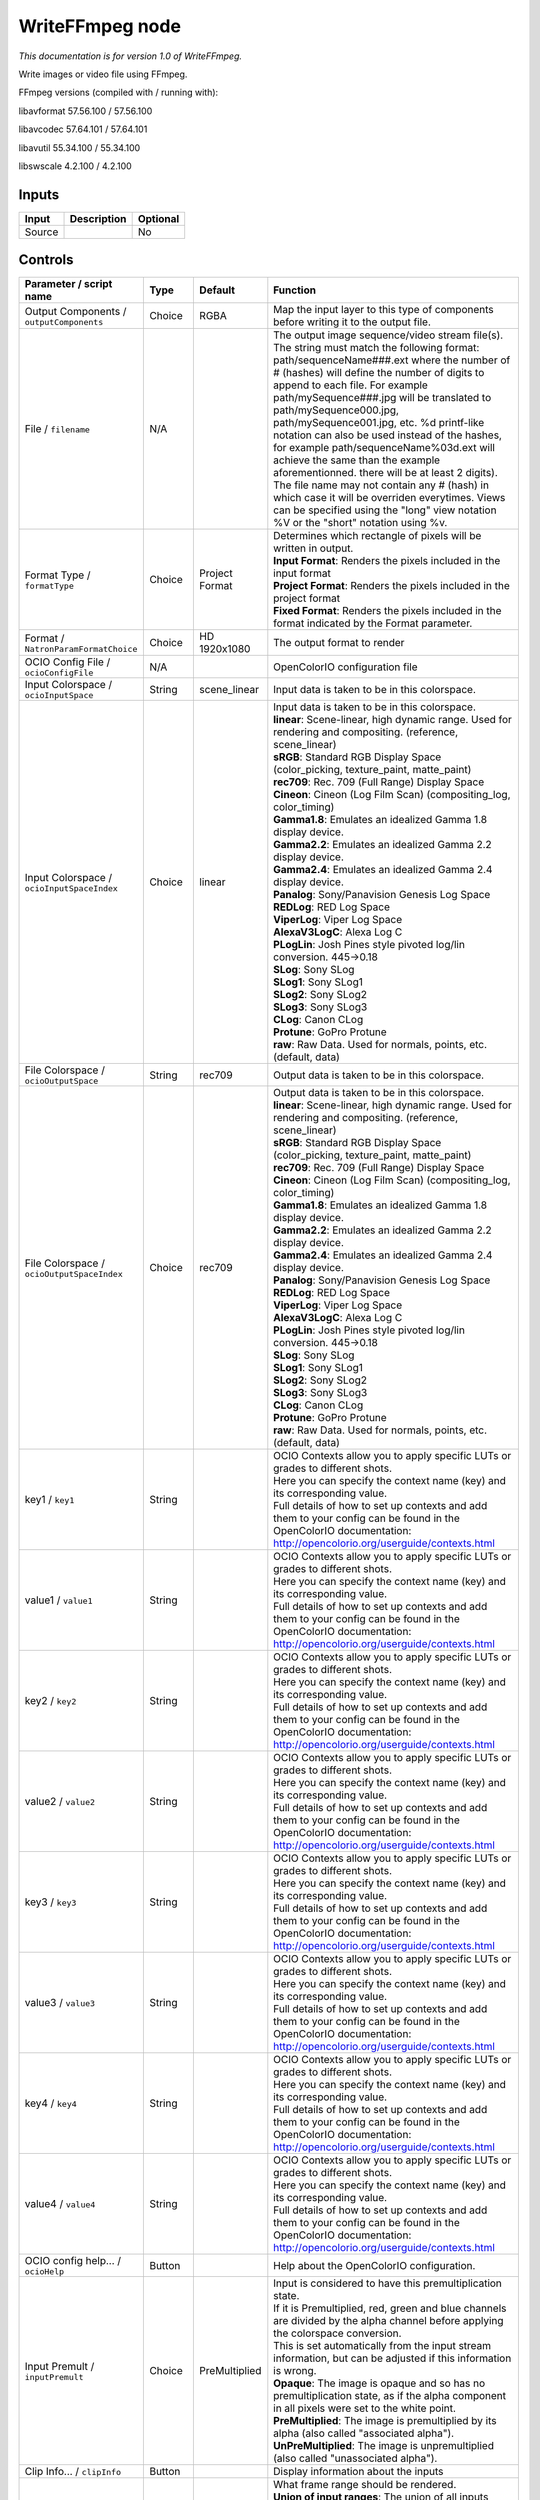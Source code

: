 .. _fr.inria.openfx.WriteFFmpeg:

WriteFFmpeg node
================

|pluginIcon| 

*This documentation is for version 1.0 of WriteFFmpeg.*

Write images or video file using FFmpeg.

FFmpeg versions (compiled with / running with):

libavformat 57.56.100 / 57.56.100

libavcodec 57.64.101 / 57.64.101

libavutil 55.34.100 / 55.34.100

libswscale 4.2.100 / 4.2.100

Inputs
------

+----------+---------------+------------+
| Input    | Description   | Optional   |
+==========+===============+============+
| Source   |               | No         |
+----------+---------------+------------+

Controls
--------

.. tabularcolumns:: |>{\raggedright}p{0.2\columnwidth}|>{\raggedright}p{0.06\columnwidth}|>{\raggedright}p{0.07\columnwidth}|p{0.63\columnwidth}|

.. cssclass:: longtable

+--------------------------------------------------+-----------+----------------------------+-------------------------------------------------------------------------------------------------------------------------------------------------------------------------------------------------------------------------------------------------------------------------------------------------------------------------------------------------------------------------------------------------------------------------------------------------------------------------------------------------------------------------------------------------------------------------------------------------------------------------------------------------------------------------------------------------------------------+
| Parameter / script name                          | Type      | Default                    | Function                                                                                                                                                                                                                                                                                                                                                                                                                                                                                                                                                                                                                                                                                                          |
+==================================================+===========+============================+===================================================================================================================================================================================================================================================================================================================================================================================================================================================================================================================================================================================================================================================================================================================+
| Output Components / ``outputComponents``         | Choice    | RGBA                       | Map the input layer to this type of components before writing it to the output file.                                                                                                                                                                                                                                                                                                                                                                                                                                                                                                                                                                                                                              |
+--------------------------------------------------+-----------+----------------------------+-------------------------------------------------------------------------------------------------------------------------------------------------------------------------------------------------------------------------------------------------------------------------------------------------------------------------------------------------------------------------------------------------------------------------------------------------------------------------------------------------------------------------------------------------------------------------------------------------------------------------------------------------------------------------------------------------------------------+
| File / ``filename``                              | N/A       |                            | The output image sequence/video stream file(s). The string must match the following format: path/sequenceName###.ext where the number of # (hashes) will define the number of digits to append to each file. For example path/mySequence###.jpg will be translated to path/mySequence000.jpg, path/mySequence001.jpg, etc. %d printf-like notation can also be used instead of the hashes, for example path/sequenceName%03d.ext will achieve the same than the example aforementionned. there will be at least 2 digits). The file name may not contain any # (hash) in which case it will be overriden everytimes. Views can be specified using the "long" view notation %V or the "short" notation using %v.   |
+--------------------------------------------------+-----------+----------------------------+-------------------------------------------------------------------------------------------------------------------------------------------------------------------------------------------------------------------------------------------------------------------------------------------------------------------------------------------------------------------------------------------------------------------------------------------------------------------------------------------------------------------------------------------------------------------------------------------------------------------------------------------------------------------------------------------------------------------+
| Format Type / ``formatType``                     | Choice    | Project Format             | | Determines which rectangle of pixels will be written in output.                                                                                                                                                                                                                                                                                                                                                                                                                                                                                                                                                                                                                                                 |
|                                                  |           |                            | | **Input Format**: Renders the pixels included in the input format                                                                                                                                                                                                                                                                                                                                                                                                                                                                                                                                                                                                                                               |
|                                                  |           |                            | | **Project Format**: Renders the pixels included in the project format                                                                                                                                                                                                                                                                                                                                                                                                                                                                                                                                                                                                                                           |
|                                                  |           |                            | | **Fixed Format**: Renders the pixels included in the format indicated by the Format parameter.                                                                                                                                                                                                                                                                                                                                                                                                                                                                                                                                                                                                                  |
+--------------------------------------------------+-----------+----------------------------+-------------------------------------------------------------------------------------------------------------------------------------------------------------------------------------------------------------------------------------------------------------------------------------------------------------------------------------------------------------------------------------------------------------------------------------------------------------------------------------------------------------------------------------------------------------------------------------------------------------------------------------------------------------------------------------------------------------------+
| Format / ``NatronParamFormatChoice``             | Choice    | HD 1920x1080               | The output format to render                                                                                                                                                                                                                                                                                                                                                                                                                                                                                                                                                                                                                                                                                       |
+--------------------------------------------------+-----------+----------------------------+-------------------------------------------------------------------------------------------------------------------------------------------------------------------------------------------------------------------------------------------------------------------------------------------------------------------------------------------------------------------------------------------------------------------------------------------------------------------------------------------------------------------------------------------------------------------------------------------------------------------------------------------------------------------------------------------------------------------+
| OCIO Config File / ``ocioConfigFile``            | N/A       |                            | OpenColorIO configuration file                                                                                                                                                                                                                                                                                                                                                                                                                                                                                                                                                                                                                                                                                    |
+--------------------------------------------------+-----------+----------------------------+-------------------------------------------------------------------------------------------------------------------------------------------------------------------------------------------------------------------------------------------------------------------------------------------------------------------------------------------------------------------------------------------------------------------------------------------------------------------------------------------------------------------------------------------------------------------------------------------------------------------------------------------------------------------------------------------------------------------+
| Input Colorspace / ``ocioInputSpace``            | String    | scene\_linear              | Input data is taken to be in this colorspace.                                                                                                                                                                                                                                                                                                                                                                                                                                                                                                                                                                                                                                                                     |
+--------------------------------------------------+-----------+----------------------------+-------------------------------------------------------------------------------------------------------------------------------------------------------------------------------------------------------------------------------------------------------------------------------------------------------------------------------------------------------------------------------------------------------------------------------------------------------------------------------------------------------------------------------------------------------------------------------------------------------------------------------------------------------------------------------------------------------------------+
| Input Colorspace / ``ocioInputSpaceIndex``       | Choice    | linear                     | | Input data is taken to be in this colorspace.                                                                                                                                                                                                                                                                                                                                                                                                                                                                                                                                                                                                                                                                   |
|                                                  |           |                            | | **linear**: Scene-linear, high dynamic range. Used for rendering and compositing. (reference, scene\_linear)                                                                                                                                                                                                                                                                                                                                                                                                                                                                                                                                                                                                    |
|                                                  |           |                            | | **sRGB**: Standard RGB Display Space (color\_picking, texture\_paint, matte\_paint)                                                                                                                                                                                                                                                                                                                                                                                                                                                                                                                                                                                                                             |
|                                                  |           |                            | | **rec709**: Rec. 709 (Full Range) Display Space                                                                                                                                                                                                                                                                                                                                                                                                                                                                                                                                                                                                                                                                 |
|                                                  |           |                            | | **Cineon**: Cineon (Log Film Scan) (compositing\_log, color\_timing)                                                                                                                                                                                                                                                                                                                                                                                                                                                                                                                                                                                                                                            |
|                                                  |           |                            | | **Gamma1.8**: Emulates an idealized Gamma 1.8 display device.                                                                                                                                                                                                                                                                                                                                                                                                                                                                                                                                                                                                                                                   |
|                                                  |           |                            | | **Gamma2.2**: Emulates an idealized Gamma 2.2 display device.                                                                                                                                                                                                                                                                                                                                                                                                                                                                                                                                                                                                                                                   |
|                                                  |           |                            | | **Gamma2.4**: Emulates an idealized Gamma 2.4 display device.                                                                                                                                                                                                                                                                                                                                                                                                                                                                                                                                                                                                                                                   |
|                                                  |           |                            | | **Panalog**: Sony/Panavision Genesis Log Space                                                                                                                                                                                                                                                                                                                                                                                                                                                                                                                                                                                                                                                                  |
|                                                  |           |                            | | **REDLog**: RED Log Space                                                                                                                                                                                                                                                                                                                                                                                                                                                                                                                                                                                                                                                                                       |
|                                                  |           |                            | | **ViperLog**: Viper Log Space                                                                                                                                                                                                                                                                                                                                                                                                                                                                                                                                                                                                                                                                                   |
|                                                  |           |                            | | **AlexaV3LogC**: Alexa Log C                                                                                                                                                                                                                                                                                                                                                                                                                                                                                                                                                                                                                                                                                    |
|                                                  |           |                            | | **PLogLin**: Josh Pines style pivoted log/lin conversion. 445->0.18                                                                                                                                                                                                                                                                                                                                                                                                                                                                                                                                                                                                                                             |
|                                                  |           |                            | | **SLog**: Sony SLog                                                                                                                                                                                                                                                                                                                                                                                                                                                                                                                                                                                                                                                                                             |
|                                                  |           |                            | | **SLog1**: Sony SLog1                                                                                                                                                                                                                                                                                                                                                                                                                                                                                                                                                                                                                                                                                           |
|                                                  |           |                            | | **SLog2**: Sony SLog2                                                                                                                                                                                                                                                                                                                                                                                                                                                                                                                                                                                                                                                                                           |
|                                                  |           |                            | | **SLog3**: Sony SLog3                                                                                                                                                                                                                                                                                                                                                                                                                                                                                                                                                                                                                                                                                           |
|                                                  |           |                            | | **CLog**: Canon CLog                                                                                                                                                                                                                                                                                                                                                                                                                                                                                                                                                                                                                                                                                            |
|                                                  |           |                            | | **Protune**: GoPro Protune                                                                                                                                                                                                                                                                                                                                                                                                                                                                                                                                                                                                                                                                                      |
|                                                  |           |                            | | **raw**: Raw Data. Used for normals, points, etc. (default, data)                                                                                                                                                                                                                                                                                                                                                                                                                                                                                                                                                                                                                                               |
+--------------------------------------------------+-----------+----------------------------+-------------------------------------------------------------------------------------------------------------------------------------------------------------------------------------------------------------------------------------------------------------------------------------------------------------------------------------------------------------------------------------------------------------------------------------------------------------------------------------------------------------------------------------------------------------------------------------------------------------------------------------------------------------------------------------------------------------------+
| File Colorspace / ``ocioOutputSpace``            | String    | rec709                     | Output data is taken to be in this colorspace.                                                                                                                                                                                                                                                                                                                                                                                                                                                                                                                                                                                                                                                                    |
+--------------------------------------------------+-----------+----------------------------+-------------------------------------------------------------------------------------------------------------------------------------------------------------------------------------------------------------------------------------------------------------------------------------------------------------------------------------------------------------------------------------------------------------------------------------------------------------------------------------------------------------------------------------------------------------------------------------------------------------------------------------------------------------------------------------------------------------------+
| File Colorspace / ``ocioOutputSpaceIndex``       | Choice    | rec709                     | | Output data is taken to be in this colorspace.                                                                                                                                                                                                                                                                                                                                                                                                                                                                                                                                                                                                                                                                  |
|                                                  |           |                            | | **linear**: Scene-linear, high dynamic range. Used for rendering and compositing. (reference, scene\_linear)                                                                                                                                                                                                                                                                                                                                                                                                                                                                                                                                                                                                    |
|                                                  |           |                            | | **sRGB**: Standard RGB Display Space (color\_picking, texture\_paint, matte\_paint)                                                                                                                                                                                                                                                                                                                                                                                                                                                                                                                                                                                                                             |
|                                                  |           |                            | | **rec709**: Rec. 709 (Full Range) Display Space                                                                                                                                                                                                                                                                                                                                                                                                                                                                                                                                                                                                                                                                 |
|                                                  |           |                            | | **Cineon**: Cineon (Log Film Scan) (compositing\_log, color\_timing)                                                                                                                                                                                                                                                                                                                                                                                                                                                                                                                                                                                                                                            |
|                                                  |           |                            | | **Gamma1.8**: Emulates an idealized Gamma 1.8 display device.                                                                                                                                                                                                                                                                                                                                                                                                                                                                                                                                                                                                                                                   |
|                                                  |           |                            | | **Gamma2.2**: Emulates an idealized Gamma 2.2 display device.                                                                                                                                                                                                                                                                                                                                                                                                                                                                                                                                                                                                                                                   |
|                                                  |           |                            | | **Gamma2.4**: Emulates an idealized Gamma 2.4 display device.                                                                                                                                                                                                                                                                                                                                                                                                                                                                                                                                                                                                                                                   |
|                                                  |           |                            | | **Panalog**: Sony/Panavision Genesis Log Space                                                                                                                                                                                                                                                                                                                                                                                                                                                                                                                                                                                                                                                                  |
|                                                  |           |                            | | **REDLog**: RED Log Space                                                                                                                                                                                                                                                                                                                                                                                                                                                                                                                                                                                                                                                                                       |
|                                                  |           |                            | | **ViperLog**: Viper Log Space                                                                                                                                                                                                                                                                                                                                                                                                                                                                                                                                                                                                                                                                                   |
|                                                  |           |                            | | **AlexaV3LogC**: Alexa Log C                                                                                                                                                                                                                                                                                                                                                                                                                                                                                                                                                                                                                                                                                    |
|                                                  |           |                            | | **PLogLin**: Josh Pines style pivoted log/lin conversion. 445->0.18                                                                                                                                                                                                                                                                                                                                                                                                                                                                                                                                                                                                                                             |
|                                                  |           |                            | | **SLog**: Sony SLog                                                                                                                                                                                                                                                                                                                                                                                                                                                                                                                                                                                                                                                                                             |
|                                                  |           |                            | | **SLog1**: Sony SLog1                                                                                                                                                                                                                                                                                                                                                                                                                                                                                                                                                                                                                                                                                           |
|                                                  |           |                            | | **SLog2**: Sony SLog2                                                                                                                                                                                                                                                                                                                                                                                                                                                                                                                                                                                                                                                                                           |
|                                                  |           |                            | | **SLog3**: Sony SLog3                                                                                                                                                                                                                                                                                                                                                                                                                                                                                                                                                                                                                                                                                           |
|                                                  |           |                            | | **CLog**: Canon CLog                                                                                                                                                                                                                                                                                                                                                                                                                                                                                                                                                                                                                                                                                            |
|                                                  |           |                            | | **Protune**: GoPro Protune                                                                                                                                                                                                                                                                                                                                                                                                                                                                                                                                                                                                                                                                                      |
|                                                  |           |                            | | **raw**: Raw Data. Used for normals, points, etc. (default, data)                                                                                                                                                                                                                                                                                                                                                                                                                                                                                                                                                                                                                                               |
+--------------------------------------------------+-----------+----------------------------+-------------------------------------------------------------------------------------------------------------------------------------------------------------------------------------------------------------------------------------------------------------------------------------------------------------------------------------------------------------------------------------------------------------------------------------------------------------------------------------------------------------------------------------------------------------------------------------------------------------------------------------------------------------------------------------------------------------------+
| key1 / ``key1``                                  | String    |                            | | OCIO Contexts allow you to apply specific LUTs or grades to different shots.                                                                                                                                                                                                                                                                                                                                                                                                                                                                                                                                                                                                                                    |
|                                                  |           |                            | | Here you can specify the context name (key) and its corresponding value.                                                                                                                                                                                                                                                                                                                                                                                                                                                                                                                                                                                                                                        |
|                                                  |           |                            | | Full details of how to set up contexts and add them to your config can be found in the OpenColorIO documentation:                                                                                                                                                                                                                                                                                                                                                                                                                                                                                                                                                                                               |
|                                                  |           |                            | | http://opencolorio.org/userguide/contexts.html                                                                                                                                                                                                                                                                                                                                                                                                                                                                                                                                                                                                                                                                  |
+--------------------------------------------------+-----------+----------------------------+-------------------------------------------------------------------------------------------------------------------------------------------------------------------------------------------------------------------------------------------------------------------------------------------------------------------------------------------------------------------------------------------------------------------------------------------------------------------------------------------------------------------------------------------------------------------------------------------------------------------------------------------------------------------------------------------------------------------+
| value1 / ``value1``                              | String    |                            | | OCIO Contexts allow you to apply specific LUTs or grades to different shots.                                                                                                                                                                                                                                                                                                                                                                                                                                                                                                                                                                                                                                    |
|                                                  |           |                            | | Here you can specify the context name (key) and its corresponding value.                                                                                                                                                                                                                                                                                                                                                                                                                                                                                                                                                                                                                                        |
|                                                  |           |                            | | Full details of how to set up contexts and add them to your config can be found in the OpenColorIO documentation:                                                                                                                                                                                                                                                                                                                                                                                                                                                                                                                                                                                               |
|                                                  |           |                            | | http://opencolorio.org/userguide/contexts.html                                                                                                                                                                                                                                                                                                                                                                                                                                                                                                                                                                                                                                                                  |
+--------------------------------------------------+-----------+----------------------------+-------------------------------------------------------------------------------------------------------------------------------------------------------------------------------------------------------------------------------------------------------------------------------------------------------------------------------------------------------------------------------------------------------------------------------------------------------------------------------------------------------------------------------------------------------------------------------------------------------------------------------------------------------------------------------------------------------------------+
| key2 / ``key2``                                  | String    |                            | | OCIO Contexts allow you to apply specific LUTs or grades to different shots.                                                                                                                                                                                                                                                                                                                                                                                                                                                                                                                                                                                                                                    |
|                                                  |           |                            | | Here you can specify the context name (key) and its corresponding value.                                                                                                                                                                                                                                                                                                                                                                                                                                                                                                                                                                                                                                        |
|                                                  |           |                            | | Full details of how to set up contexts and add them to your config can be found in the OpenColorIO documentation:                                                                                                                                                                                                                                                                                                                                                                                                                                                                                                                                                                                               |
|                                                  |           |                            | | http://opencolorio.org/userguide/contexts.html                                                                                                                                                                                                                                                                                                                                                                                                                                                                                                                                                                                                                                                                  |
+--------------------------------------------------+-----------+----------------------------+-------------------------------------------------------------------------------------------------------------------------------------------------------------------------------------------------------------------------------------------------------------------------------------------------------------------------------------------------------------------------------------------------------------------------------------------------------------------------------------------------------------------------------------------------------------------------------------------------------------------------------------------------------------------------------------------------------------------+
| value2 / ``value2``                              | String    |                            | | OCIO Contexts allow you to apply specific LUTs or grades to different shots.                                                                                                                                                                                                                                                                                                                                                                                                                                                                                                                                                                                                                                    |
|                                                  |           |                            | | Here you can specify the context name (key) and its corresponding value.                                                                                                                                                                                                                                                                                                                                                                                                                                                                                                                                                                                                                                        |
|                                                  |           |                            | | Full details of how to set up contexts and add them to your config can be found in the OpenColorIO documentation:                                                                                                                                                                                                                                                                                                                                                                                                                                                                                                                                                                                               |
|                                                  |           |                            | | http://opencolorio.org/userguide/contexts.html                                                                                                                                                                                                                                                                                                                                                                                                                                                                                                                                                                                                                                                                  |
+--------------------------------------------------+-----------+----------------------------+-------------------------------------------------------------------------------------------------------------------------------------------------------------------------------------------------------------------------------------------------------------------------------------------------------------------------------------------------------------------------------------------------------------------------------------------------------------------------------------------------------------------------------------------------------------------------------------------------------------------------------------------------------------------------------------------------------------------+
| key3 / ``key3``                                  | String    |                            | | OCIO Contexts allow you to apply specific LUTs or grades to different shots.                                                                                                                                                                                                                                                                                                                                                                                                                                                                                                                                                                                                                                    |
|                                                  |           |                            | | Here you can specify the context name (key) and its corresponding value.                                                                                                                                                                                                                                                                                                                                                                                                                                                                                                                                                                                                                                        |
|                                                  |           |                            | | Full details of how to set up contexts and add them to your config can be found in the OpenColorIO documentation:                                                                                                                                                                                                                                                                                                                                                                                                                                                                                                                                                                                               |
|                                                  |           |                            | | http://opencolorio.org/userguide/contexts.html                                                                                                                                                                                                                                                                                                                                                                                                                                                                                                                                                                                                                                                                  |
+--------------------------------------------------+-----------+----------------------------+-------------------------------------------------------------------------------------------------------------------------------------------------------------------------------------------------------------------------------------------------------------------------------------------------------------------------------------------------------------------------------------------------------------------------------------------------------------------------------------------------------------------------------------------------------------------------------------------------------------------------------------------------------------------------------------------------------------------+
| value3 / ``value3``                              | String    |                            | | OCIO Contexts allow you to apply specific LUTs or grades to different shots.                                                                                                                                                                                                                                                                                                                                                                                                                                                                                                                                                                                                                                    |
|                                                  |           |                            | | Here you can specify the context name (key) and its corresponding value.                                                                                                                                                                                                                                                                                                                                                                                                                                                                                                                                                                                                                                        |
|                                                  |           |                            | | Full details of how to set up contexts and add them to your config can be found in the OpenColorIO documentation:                                                                                                                                                                                                                                                                                                                                                                                                                                                                                                                                                                                               |
|                                                  |           |                            | | http://opencolorio.org/userguide/contexts.html                                                                                                                                                                                                                                                                                                                                                                                                                                                                                                                                                                                                                                                                  |
+--------------------------------------------------+-----------+----------------------------+-------------------------------------------------------------------------------------------------------------------------------------------------------------------------------------------------------------------------------------------------------------------------------------------------------------------------------------------------------------------------------------------------------------------------------------------------------------------------------------------------------------------------------------------------------------------------------------------------------------------------------------------------------------------------------------------------------------------+
| key4 / ``key4``                                  | String    |                            | | OCIO Contexts allow you to apply specific LUTs or grades to different shots.                                                                                                                                                                                                                                                                                                                                                                                                                                                                                                                                                                                                                                    |
|                                                  |           |                            | | Here you can specify the context name (key) and its corresponding value.                                                                                                                                                                                                                                                                                                                                                                                                                                                                                                                                                                                                                                        |
|                                                  |           |                            | | Full details of how to set up contexts and add them to your config can be found in the OpenColorIO documentation:                                                                                                                                                                                                                                                                                                                                                                                                                                                                                                                                                                                               |
|                                                  |           |                            | | http://opencolorio.org/userguide/contexts.html                                                                                                                                                                                                                                                                                                                                                                                                                                                                                                                                                                                                                                                                  |
+--------------------------------------------------+-----------+----------------------------+-------------------------------------------------------------------------------------------------------------------------------------------------------------------------------------------------------------------------------------------------------------------------------------------------------------------------------------------------------------------------------------------------------------------------------------------------------------------------------------------------------------------------------------------------------------------------------------------------------------------------------------------------------------------------------------------------------------------+
| value4 / ``value4``                              | String    |                            | | OCIO Contexts allow you to apply specific LUTs or grades to different shots.                                                                                                                                                                                                                                                                                                                                                                                                                                                                                                                                                                                                                                    |
|                                                  |           |                            | | Here you can specify the context name (key) and its corresponding value.                                                                                                                                                                                                                                                                                                                                                                                                                                                                                                                                                                                                                                        |
|                                                  |           |                            | | Full details of how to set up contexts and add them to your config can be found in the OpenColorIO documentation:                                                                                                                                                                                                                                                                                                                                                                                                                                                                                                                                                                                               |
|                                                  |           |                            | | http://opencolorio.org/userguide/contexts.html                                                                                                                                                                                                                                                                                                                                                                                                                                                                                                                                                                                                                                                                  |
+--------------------------------------------------+-----------+----------------------------+-------------------------------------------------------------------------------------------------------------------------------------------------------------------------------------------------------------------------------------------------------------------------------------------------------------------------------------------------------------------------------------------------------------------------------------------------------------------------------------------------------------------------------------------------------------------------------------------------------------------------------------------------------------------------------------------------------------------+
| OCIO config help... / ``ocioHelp``               | Button    |                            | Help about the OpenColorIO configuration.                                                                                                                                                                                                                                                                                                                                                                                                                                                                                                                                                                                                                                                                         |
+--------------------------------------------------+-----------+----------------------------+-------------------------------------------------------------------------------------------------------------------------------------------------------------------------------------------------------------------------------------------------------------------------------------------------------------------------------------------------------------------------------------------------------------------------------------------------------------------------------------------------------------------------------------------------------------------------------------------------------------------------------------------------------------------------------------------------------------------+
| Input Premult / ``inputPremult``                 | Choice    | PreMultiplied              | | Input is considered to have this premultiplication state.                                                                                                                                                                                                                                                                                                                                                                                                                                                                                                                                                                                                                                                       |
|                                                  |           |                            | | If it is Premultiplied, red, green and blue channels are divided by the alpha channel before applying the colorspace conversion.                                                                                                                                                                                                                                                                                                                                                                                                                                                                                                                                                                                |
|                                                  |           |                            | | This is set automatically from the input stream information, but can be adjusted if this information is wrong.                                                                                                                                                                                                                                                                                                                                                                                                                                                                                                                                                                                                  |
|                                                  |           |                            | | **Opaque**: The image is opaque and so has no premultiplication state, as if the alpha component in all pixels were set to the white point.                                                                                                                                                                                                                                                                                                                                                                                                                                                                                                                                                                     |
|                                                  |           |                            | | **PreMultiplied**: The image is premultiplied by its alpha (also called "associated alpha").                                                                                                                                                                                                                                                                                                                                                                                                                                                                                                                                                                                                                    |
|                                                  |           |                            | | **UnPreMultiplied**: The image is unpremultiplied (also called "unassociated alpha").                                                                                                                                                                                                                                                                                                                                                                                                                                                                                                                                                                                                                           |
+--------------------------------------------------+-----------+----------------------------+-------------------------------------------------------------------------------------------------------------------------------------------------------------------------------------------------------------------------------------------------------------------------------------------------------------------------------------------------------------------------------------------------------------------------------------------------------------------------------------------------------------------------------------------------------------------------------------------------------------------------------------------------------------------------------------------------------------------+
| Clip Info... / ``clipInfo``                      | Button    |                            | Display information about the inputs                                                                                                                                                                                                                                                                                                                                                                                                                                                                                                                                                                                                                                                                              |
+--------------------------------------------------+-----------+----------------------------+-------------------------------------------------------------------------------------------------------------------------------------------------------------------------------------------------------------------------------------------------------------------------------------------------------------------------------------------------------------------------------------------------------------------------------------------------------------------------------------------------------------------------------------------------------------------------------------------------------------------------------------------------------------------------------------------------------------------+
| Frame Range / ``frameRange``                     | Choice    | Project frame range        | | What frame range should be rendered.                                                                                                                                                                                                                                                                                                                                                                                                                                                                                                                                                                                                                                                                            |
|                                                  |           |                            | | **Union of input ranges**: The union of all inputs frame ranges will be rendered.                                                                                                                                                                                                                                                                                                                                                                                                                                                                                                                                                                                                                               |
|                                                  |           |                            | | **Project frame range**: The frame range delimited by the frame range of the project will be rendered.                                                                                                                                                                                                                                                                                                                                                                                                                                                                                                                                                                                                          |
|                                                  |           |                            | | **Manual**: The frame range will be the one defined by the first frame and last frame parameters.                                                                                                                                                                                                                                                                                                                                                                                                                                                                                                                                                                                                               |
+--------------------------------------------------+-----------+----------------------------+-------------------------------------------------------------------------------------------------------------------------------------------------------------------------------------------------------------------------------------------------------------------------------------------------------------------------------------------------------------------------------------------------------------------------------------------------------------------------------------------------------------------------------------------------------------------------------------------------------------------------------------------------------------------------------------------------------------------+
| First Frame / ``firstFrame``                     | Integer   | 0                          |                                                                                                                                                                                                                                                                                                                                                                                                                                                                                                                                                                                                                                                                                                                   |
+--------------------------------------------------+-----------+----------------------------+-------------------------------------------------------------------------------------------------------------------------------------------------------------------------------------------------------------------------------------------------------------------------------------------------------------------------------------------------------------------------------------------------------------------------------------------------------------------------------------------------------------------------------------------------------------------------------------------------------------------------------------------------------------------------------------------------------------------+
| Last Frame / ``lastFrame``                       | Integer   | 0                          |                                                                                                                                                                                                                                                                                                                                                                                                                                                                                                                                                                                                                                                                                                                   |
+--------------------------------------------------+-----------+----------------------------+-------------------------------------------------------------------------------------------------------------------------------------------------------------------------------------------------------------------------------------------------------------------------------------------------------------------------------------------------------------------------------------------------------------------------------------------------------------------------------------------------------------------------------------------------------------------------------------------------------------------------------------------------------------------------------------------------------------------+
| Format / ``format``                              | Choice    | guess from filename        | | Output format/container.                                                                                                                                                                                                                                                                                                                                                                                                                                                                                                                                                                                                                                                                                        |
|                                                  |           |                            | | **AVI (Audio Video Interleaved) [avi]**: Compatible with ayuv, cinepak, ffv1, ffvhuff, flv, huffyuv, jpeg2000, jpegls, ljpeg, mjpeg, mpeg2video, mpeg4, msmpeg4v2, msmpeg4, png, rawvideo, svq1, targa, v308, v408, v410, vc2, libschroedinger, libvpx, libx264, libx264rgb.                                                                                                                                                                                                                                                                                                                                                                                                                                    |
|                                                  |           |                            | | **raw H.264 video [h264]**: Compatible with libx264, libx264rgb.                                                                                                                                                                                                                                                                                                                                                                                                                                                                                                                                                                                                                                                |
|                                                  |           |                            | | **raw MPEG-4 video [m4v]**: Compatible with mpeg4.                                                                                                                                                                                                                                                                                                                                                                                                                                                                                                                                                                                                                                                              |
|                                                  |           |                            | | **Matroska [matroska]**: Compatible with prores\_ksap4h, prores\_ksapch, prores\_ksapcn, prores\_ksapcs, prores\_ksapco, mjpeg, mpeg2video, mpeg4, msmpeg4, rawvideo, vc2, libschroedinger, libvpx, libx264, libx264rgb.                                                                                                                                                                                                                                                                                                                                                                                                                                                                                        |
|                                                  |           |                            | | **QuickTime / MOV [mov]**: Compatible with prores\_ksap4h, prores\_ksapch, prores\_ksapcn, prores\_ksapcs, prores\_ksapco, avrp, cinepak, dnxhd, jpeg2000, mjpeg, mpeg2video, mpeg4, msmpeg4, png, qtrle, rawvideo, svq1, targa, tiff, v308, v408, v410, vc2, libschroedinger, libx264, libx264rgb.                                                                                                                                                                                                                                                                                                                                                                                                             |
|                                                  |           |                            | | **MP4 (MPEG-4 Part 14) [mp4]**: Compatible with jpeg2000, mjpeg, mpeg2video, mpeg4, png, vc2, libschroedinger, libx264, libx264rgb.                                                                                                                                                                                                                                                                                                                                                                                                                                                                                                                                                                             |
|                                                  |           |                            | | **MPEG-1 Systems / MPEG program stream [mpeg]**: Compatible with libx264, libx264rgb.                                                                                                                                                                                                                                                                                                                                                                                                                                                                                                                                                                                                                           |
|                                                  |           |                            | | **MPEG-TS (MPEG-2 Transport Stream) [mpegts]**: Compatible with mpeg2video, mpeg4, vc2, libschroedinger, libx264, libx264rgb.                                                                                                                                                                                                                                                                                                                                                                                                                                                                                                                                                                                   |
|                                                  |           |                            | | **MXF (Material eXchange Format) [mxf]**: Compatible with dnxhd, mpeg2video, libx264, libx264rgb.                                                                                                                                                                                                                                                                                                                                                                                                                                                                                                                                                                                                               |
|                                                  |           |                            | | **3GP2 (3GPP2 file format) [3g2]**: Compatible with mpeg4, libx264, libx264rgb.                                                                                                                                                                                                                                                                                                                                                                                                                                                                                                                                                                                                                                 |
|                                                  |           |                            | | **3GP (3GPP file format) [3gp]**: Compatible with mpeg4, libx264, libx264rgb.                                                                                                                                                                                                                                                                                                                                                                                                                                                                                                                                                                                                                                   |
+--------------------------------------------------+-----------+----------------------------+-------------------------------------------------------------------------------------------------------------------------------------------------------------------------------------------------------------------------------------------------------------------------------------------------------------------------------------------------------------------------------------------------------------------------------------------------------------------------------------------------------------------------------------------------------------------------------------------------------------------------------------------------------------------------------------------------------------------+
| Codec / ``codec``                                | Choice    | ap4h Apple ProRes 4444     | | Output codec used for encoding. The general recommendation is to write either separate frames (using WriteOIIO), or an uncompressed video format, or a "digital intermediate" format (ProRes, DNxHD), and to transcode the output and mux with audio with a separate tool (such as the ffmpeg or mencoder command-line tools).                                                                                                                                                                                                                                                                                                                                                                                  |
|                                                  |           |                            | | The FFmpeg encoder codec name is given between brackets at the end of each codec description.                                                                                                                                                                                                                                                                                                                                                                                                                                                                                                                                                                                                                   |
|                                                  |           |                            | | Please refer to the FFmpeg documentation http://ffmpeg.org/ffmpeg-codecs.html for codec options.                                                                                                                                                                                                                                                                                                                                                                                                                                                                                                                                                                                                                |
|                                                  |           |                            | | **ap4h Apple ProRes 4444**: Compatible with matroska, mov.                                                                                                                                                                                                                                                                                                                                                                                                                                                                                                                                                                                                                                                      |
|                                                  |           |                            | | **apch Apple ProRes 422 HQ**: Compatible with matroska, mov.                                                                                                                                                                                                                                                                                                                                                                                                                                                                                                                                                                                                                                                    |
|                                                  |           |                            | | **apcn Apple ProRes 422**: Compatible with matroska, mov.                                                                                                                                                                                                                                                                                                                                                                                                                                                                                                                                                                                                                                                       |
|                                                  |           |                            | | **apcs Apple ProRes 422 LT**: Compatible with matroska, mov.                                                                                                                                                                                                                                                                                                                                                                                                                                                                                                                                                                                                                                                    |
|                                                  |           |                            | | **apco Apple ProRes 422 Proxy**: Compatible with matroska, mov.                                                                                                                                                                                                                                                                                                                                                                                                                                                                                                                                                                                                                                                 |
|                                                  |           |                            | | **AVrp Avid 1:1 10-bit RGB Packer [avrp]**: Compatible with mov.                                                                                                                                                                                                                                                                                                                                                                                                                                                                                                                                                                                                                                                |
|                                                  |           |                            | | **AYUV Uncompressed packed MS 4:4:4:4 [ayuv]**: Compatible with avi.                                                                                                                                                                                                                                                                                                                                                                                                                                                                                                                                                                                                                                            |
|                                                  |           |                            | | **cvid Cinepak [cinepak]**: Compatible with avi, mov.                                                                                                                                                                                                                                                                                                                                                                                                                                                                                                                                                                                                                                                           |
|                                                  |           |                            | | **AVdn VC3/DNxHD [dnxhd]**: Compatible with mov, mxf.                                                                                                                                                                                                                                                                                                                                                                                                                                                                                                                                                                                                                                                           |
|                                                  |           |                            | | **FFV1 FFmpeg video codec #1 [ffv1]**: Compatible with avi.                                                                                                                                                                                                                                                                                                                                                                                                                                                                                                                                                                                                                                                     |
|                                                  |           |                            | | **FFVH Huffyuv FFmpeg variant [ffvhuff]**: Compatible with avi.                                                                                                                                                                                                                                                                                                                                                                                                                                                                                                                                                                                                                                                 |
|                                                  |           |                            | | **FLV1 FLV / Sorenson Spark / Sorenson H.263 (Flash Video) [flv]**: Compatible with avi.                                                                                                                                                                                                                                                                                                                                                                                                                                                                                                                                                                                                                        |
|                                                  |           |                            | | **HFYU HuffYUV [huffyuv]**: Compatible with avi.                                                                                                                                                                                                                                                                                                                                                                                                                                                                                                                                                                                                                                                                |
|                                                  |           |                            | | **mjp2 JPEG 2000 [jpeg2000]**: Compatible with avi, mov, mp4.                                                                                                                                                                                                                                                                                                                                                                                                                                                                                                                                                                                                                                                   |
|                                                  |           |                            | | **MJLS JPEG-LS [jpegls]**: Compatible with avi.                                                                                                                                                                                                                                                                                                                                                                                                                                                                                                                                                                                                                                                                 |
|                                                  |           |                            | | **LJPG Lossless JPEG [ljpeg]**: Compatible with avi.                                                                                                                                                                                                                                                                                                                                                                                                                                                                                                                                                                                                                                                            |
|                                                  |           |                            | | **jpeg Photo JPEG [mjpeg]**: Compatible with avi, matroska, mov, mp4.                                                                                                                                                                                                                                                                                                                                                                                                                                                                                                                                                                                                                                           |
|                                                  |           |                            | | **m2v1 MPEG-2 Video [mpeg2video]**: Compatible with avi, matroska, mov, mp4, mpegts, mxf.                                                                                                                                                                                                                                                                                                                                                                                                                                                                                                                                                                                                                       |
|                                                  |           |                            | | **mp4v MPEG-4 Video [mpeg4]**: Compatible with avi, m4v, matroska, mov, mp4, mpegts, 3g2, 3gp.                                                                                                                                                                                                                                                                                                                                                                                                                                                                                                                                                                                                                  |
|                                                  |           |                            | | **MP42 MPEG-4 part 2 Microsoft variant version 2 [msmpeg4v2]**: Compatible with avi.                                                                                                                                                                                                                                                                                                                                                                                                                                                                                                                                                                                                                            |
|                                                  |           |                            | | **3IVD MPEG-4 part 2 Microsoft variant version 3 [msmpeg4]**: Compatible with avi, matroska, mov.                                                                                                                                                                                                                                                                                                                                                                                                                                                                                                                                                                                                               |
|                                                  |           |                            | | **png PNG (Portable Network Graphics) image [png]**: Compatible with avi, mov, mp4.                                                                                                                                                                                                                                                                                                                                                                                                                                                                                                                                                                                                                             |
|                                                  |           |                            | | **rle QuickTime Animation (RLE) video [qtrle]**: Compatible with mov.                                                                                                                                                                                                                                                                                                                                                                                                                                                                                                                                                                                                                                           |
|                                                  |           |                            | | **RGBx Uncompressed 4:2:2 8-bit [rawvideo]**: Compatible with avi, matroska, mov.                                                                                                                                                                                                                                                                                                                                                                                                                                                                                                                                                                                                                               |
|                                                  |           |                            | | **SVQ1 Sorenson Vector Quantizer 1 / Sorenson Video 1 / SVQ1 [svq1]**: Compatible with avi, mov.                                                                                                                                                                                                                                                                                                                                                                                                                                                                                                                                                                                                                |
|                                                  |           |                            | | **tga Truevision Targa image [targa]**: Compatible with avi, mov.                                                                                                                                                                                                                                                                                                                                                                                                                                                                                                                                                                                                                                               |
|                                                  |           |                            | | **tiff TIFF image [tiff]**: Compatible with mov.                                                                                                                                                                                                                                                                                                                                                                                                                                                                                                                                                                                                                                                                |
|                                                  |           |                            | | **v308 Uncompressed 8-bit 4:4:4 [v308]**: Compatible with avi, mov.                                                                                                                                                                                                                                                                                                                                                                                                                                                                                                                                                                                                                                             |
|                                                  |           |                            | | **v308 Uncompressed 8-bit QT 4:4:4:4 [v408]**: Compatible with avi, mov.                                                                                                                                                                                                                                                                                                                                                                                                                                                                                                                                                                                                                                        |
|                                                  |           |                            | | **v410 Uncompressed 4:4:4 10-bit [v410]**: Compatible with avi, mov.                                                                                                                                                                                                                                                                                                                                                                                                                                                                                                                                                                                                                                            |
|                                                  |           |                            | | **drac SMPTE VC-2 (previously BBC Dirac Pro) [vc2]**: Compatible with avi, matroska, mov, mp4, mpegts.                                                                                                                                                                                                                                                                                                                                                                                                                                                                                                                                                                                                          |
|                                                  |           |                            | | **drac libschroedinger Dirac [libschroedinger]**: Compatible with avi, matroska, mov, mp4, mpegts.                                                                                                                                                                                                                                                                                                                                                                                                                                                                                                                                                                                                              |
|                                                  |           |                            | | **VP80 On2 VP8 [libvpx]**: Compatible with avi, matroska.                                                                                                                                                                                                                                                                                                                                                                                                                                                                                                                                                                                                                                                       |
|                                                  |           |                            | | **avc1 H.264 / AVC / MPEG-4 AVC / MPEG-4 part 10 [libx264]**: Compatible with avi, h264, matroska, mov, mp4, mpeg, mpegts, mxf, 3g2, 3gp.                                                                                                                                                                                                                                                                                                                                                                                                                                                                                                                                                                       |
|                                                  |           |                            | | **avc1 H.264 / AVC / MPEG-4 AVC / MPEG-4 part 10 RGB [libx264rgb]**: Compatible with avi, h264, matroska, mov, mp4, mpeg, mpegts, mxf, 3g2, 3gp.                                                                                                                                                                                                                                                                                                                                                                                                                                                                                                                                                                |
+--------------------------------------------------+-----------+----------------------------+-------------------------------------------------------------------------------------------------------------------------------------------------------------------------------------------------------------------------------------------------------------------------------------------------------------------------------------------------------------------------------------------------------------------------------------------------------------------------------------------------------------------------------------------------------------------------------------------------------------------------------------------------------------------------------------------------------------------+
| Codec Name / ``codecShortName``                  | String    |                            | The codec used when the writer was configured. If this parameter is visible, this means that this codec may not be supported by this version of the plugin.                                                                                                                                                                                                                                                                                                                                                                                                                                                                                                                                                       |
+--------------------------------------------------+-----------+----------------------------+-------------------------------------------------------------------------------------------------------------------------------------------------------------------------------------------------------------------------------------------------------------------------------------------------------------------------------------------------------------------------------------------------------------------------------------------------------------------------------------------------------------------------------------------------------------------------------------------------------------------------------------------------------------------------------------------------------------------+
| FPS / ``fps``                                    | Double    | 24                         | File frame rate                                                                                                                                                                                                                                                                                                                                                                                                                                                                                                                                                                                                                                                                                                   |
+--------------------------------------------------+-----------+----------------------------+-------------------------------------------------------------------------------------------------------------------------------------------------------------------------------------------------------------------------------------------------------------------------------------------------------------------------------------------------------------------------------------------------------------------------------------------------------------------------------------------------------------------------------------------------------------------------------------------------------------------------------------------------------------------------------------------------------------------+
| Reset FPS / ``resetFps``                         | Button    |                            | Reset FPS from the input FPS.                                                                                                                                                                                                                                                                                                                                                                                                                                                                                                                                                                                                                                                                                     |
+--------------------------------------------------+-----------+----------------------------+-------------------------------------------------------------------------------------------------------------------------------------------------------------------------------------------------------------------------------------------------------------------------------------------------------------------------------------------------------------------------------------------------------------------------------------------------------------------------------------------------------------------------------------------------------------------------------------------------------------------------------------------------------------------------------------------------------------------+
| DNxHD Codec Profile / ``DNxHDCodecProfile``      | Choice    | DNxHD 422 10-bit 440Mbit   | | Only for the Avid DNxHD codec, select the target bit rate for the encoded movie. The stream may be resized to 1920x1080 if resolution is not supported. Writing in thin-raster HDV format (1440x1080) is not supported by this plug-in, although FFmpeg supports it.                                                                                                                                                                                                                                                                                                                                                                                                                                            |
|                                                  |           |                            | | **DNxHD 422 10-bit 440Mbit**: 880x in 1080p/60 or 1080p/59.94, 730x in 1080p/50, 440x in 1080p/30, 390x in 1080p/25, 350x in 1080p/24                                                                                                                                                                                                                                                                                                                                                                                                                                                                                                                                                                           |
|                                                  |           |                            | | **DNxHD 422 10-bit 220Mbit**: 440x in 1080p/60 or 1080p/59.94, 365x in 1080p/50, 220x in 1080i/60 or 1080i/59.94, 185x in 1080i/50 or 1080p/25, 175x in 1080p/24 or 1080p/23.976, 220x in 1080p/29.97, 220x in 720p/59.94, 175x in 720p/50                                                                                                                                                                                                                                                                                                                                                                                                                                                                      |
|                                                  |           |                            | | **DNxHD 422 8-bit 220Mbit**: 440 in 1080p/60 or 1080p/59.94, 365 in 1080p/50, 220 in 1080i/60 or 1080i/59.94, 185 in 1080i/50 or 1080p/25, 175 in 1080p/24 or 1080p/23.976, 220 in 1080p/29.97, 220 in 720p/59.94, 175 in 720p/50                                                                                                                                                                                                                                                                                                                                                                                                                                                                               |
|                                                  |           |                            | | **DNxHD 422 8-bit 145Mbit**: 290 in 1080p/60 or 1080p/59.94, 240 in 1080p/50, 145 in 1080i/60 or 1080i/59.94, 120 in 1080i/50 or 1080p/25, 115 in 1080p/24 or 1080p/23.976, 145 in 1080p/29.97, 145 in 720p/59.94, 115 in 720p/50                                                                                                                                                                                                                                                                                                                                                                                                                                                                               |
|                                                  |           |                            | | **DNxHD 422 8-bit 36Mbit**: 90 in 1080p/60 or 1080p/59.94, 75 in 1080p/50, 45 in 1080i/60 or 1080i/59.94, 36 in 1080i/50 or 1080p/25, 36 in 1080p/24 or 1080p/23.976, 45 in 1080p/29.97, 100 in 720p/59.94, 85 in 720p/50                                                                                                                                                                                                                                                                                                                                                                                                                                                                                       |
+--------------------------------------------------+-----------+----------------------------+-------------------------------------------------------------------------------------------------------------------------------------------------------------------------------------------------------------------------------------------------------------------------------------------------------------------------------------------------------------------------------------------------------------------------------------------------------------------------------------------------------------------------------------------------------------------------------------------------------------------------------------------------------------------------------------------------------------------+
| Enable Alpha / ``enableAlpha``                   | Boolean   | On                         | Write alpha channel to the video file (if supported by the codec).                                                                                                                                                                                                                                                                                                                                                                                                                                                                                                                                                                                                                                                |
+--------------------------------------------------+-----------+----------------------------+-------------------------------------------------------------------------------------------------------------------------------------------------------------------------------------------------------------------------------------------------------------------------------------------------------------------------------------------------------------------------------------------------------------------------------------------------------------------------------------------------------------------------------------------------------------------------------------------------------------------------------------------------------------------------------------------------------------------+
| DNxHD Output Range / ``DNxHDEncodeVideoRange``   | Choice    | Video Range                | | When encoding using DNxHD this is used to select between full scale data range and 'video/legal' data range.                                                                                                                                                                                                                                                                                                                                                                                                                                                                                                                                                                                                    |
|                                                  |           |                            | | Full scale data range is 0-255 for 8-bit and 0-1023 for 10-bit. 'Video/legal' data range is a reduced range, 16-240 for 8-bit and 64-960 for 10-bit.                                                                                                                                                                                                                                                                                                                                                                                                                                                                                                                                                            |
+--------------------------------------------------+-----------+----------------------------+-------------------------------------------------------------------------------------------------------------------------------------------------------------------------------------------------------------------------------------------------------------------------------------------------------------------------------------------------------------------------------------------------------------------------------------------------------------------------------------------------------------------------------------------------------------------------------------------------------------------------------------------------------------------------------------------------------------------+
| Bitrate / ``bitrateMbps``                        | Double    | 185                        | | The target bitrate the codec will attempt to reach (in Megabits/s), within the confines of the bitrate tolerance and quality min/max settings. Only supported by certain codecs (e.g. hev1, m2v1, MP42, 3IVD, but not mp4v, avc1 or H264).                                                                                                                                                                                                                                                                                                                                                                                                                                                                      |
|                                                  |           |                            | | Option -b in ffmpeg (multiplied by 1000000).                                                                                                                                                                                                                                                                                                                                                                                                                                                                                                                                                                                                                                                                    |
+--------------------------------------------------+-----------+----------------------------+-------------------------------------------------------------------------------------------------------------------------------------------------------------------------------------------------------------------------------------------------------------------------------------------------------------------------------------------------------------------------------------------------------------------------------------------------------------------------------------------------------------------------------------------------------------------------------------------------------------------------------------------------------------------------------------------------------------------+
| Bitrate Tolerance / ``bitrateToleranceMbps``     | Double    | 4000                       | | Set video bitrate tolerance (in Megabits/s). In 1-pass mode, bitrate tolerance specifies how far ratecontrol is willing to deviate from the target average bitrate value. This is not related to min/max bitrate. Lowering tolerance too much has an adverse effect on quality. As a guideline, the minimum slider range of target bitrate/target fps is the lowest advisable setting. Anything below this value may result in failed renders.Only supported by certain codecs (e.g. MP42, 3IVD, but not avc1, hev1, m2v1, mp4v or H264).                                                                                                                                                                       |
|                                                  |           |                            | | Option -bt in ffmpeg (multiplied by 1000000).                                                                                                                                                                                                                                                                                                                                                                                                                                                                                                                                                                                                                                                                   |
+--------------------------------------------------+-----------+----------------------------+-------------------------------------------------------------------------------------------------------------------------------------------------------------------------------------------------------------------------------------------------------------------------------------------------------------------------------------------------------------------------------------------------------------------------------------------------------------------------------------------------------------------------------------------------------------------------------------------------------------------------------------------------------------------------------------------------------------------+
| Quality / ``quality``                            | Integer   | min: 2 max: 31             | | The quality range the codec is allowed to vary the image data quantiser between to attempt to hit the desired bitrate. Higher values mean increased image degradation is possible, but with the upside of lower bit rates. Only supported by certain codecs (e.g. VP80, VP90, avc1, but not hev1 or mp4v).                                                                                                                                                                                                                                                                                                                                                                                                      |
|                                                  |           |                            | | Options -qmin and -qmax in ffmpeg.                                                                                                                                                                                                                                                                                                                                                                                                                                                                                                                                                                                                                                                                              |
+--------------------------------------------------+-----------+----------------------------+-------------------------------------------------------------------------------------------------------------------------------------------------------------------------------------------------------------------------------------------------------------------------------------------------------------------------------------------------------------------------------------------------------------------------------------------------------------------------------------------------------------------------------------------------------------------------------------------------------------------------------------------------------------------------------------------------------------------+
| GOP Size / ``gopSize``                           | Integer   | 12                         | | Specifies how many frames may be grouped together by the codec to form a compression GOP. Exercise caution with this control as it may impact whether the resultant file can be opened in other packages. Only supported by certain codecs.                                                                                                                                                                                                                                                                                                                                                                                                                                                                     |
|                                                  |           |                            | | Option -g in ffmpeg.                                                                                                                                                                                                                                                                                                                                                                                                                                                                                                                                                                                                                                                                                            |
+--------------------------------------------------+-----------+----------------------------+-------------------------------------------------------------------------------------------------------------------------------------------------------------------------------------------------------------------------------------------------------------------------------------------------------------------------------------------------------------------------------------------------------------------------------------------------------------------------------------------------------------------------------------------------------------------------------------------------------------------------------------------------------------------------------------------------------------------+
| B Frames / ``bFrames``                           | Integer   | 0                          | | Controls the maximum number of B frames found consecutively in the resultant stream, where zero means no limit imposed. Must be an integer between -1 and 16. 0 means that B-frames are disabled. If a value of -1 is used, it will choose an automatic value depending on the encoder. Only supported by certain codecs.                                                                                                                                                                                                                                                                                                                                                                                       |
|                                                  |           |                            | | Option -bf in ffmpeg.                                                                                                                                                                                                                                                                                                                                                                                                                                                                                                                                                                                                                                                                                           |
+--------------------------------------------------+-----------+----------------------------+-------------------------------------------------------------------------------------------------------------------------------------------------------------------------------------------------------------------------------------------------------------------------------------------------------------------------------------------------------------------------------------------------------------------------------------------------------------------------------------------------------------------------------------------------------------------------------------------------------------------------------------------------------------------------------------------------------------------+
| Write NCLC / ``writeNCLC``                       | Boolean   | On                         | Write nclc data in the colr atom of the video header. QuickTime only.                                                                                                                                                                                                                                                                                                                                                                                                                                                                                                                                                                                                                                             |
+--------------------------------------------------+-----------+----------------------------+-------------------------------------------------------------------------------------------------------------------------------------------------------------------------------------------------------------------------------------------------------------------------------------------------------------------------------------------------------------------------------------------------------------------------------------------------------------------------------------------------------------------------------------------------------------------------------------------------------------------------------------------------------------------------------------------------------------------+

.. |pluginIcon| image:: fr.inria.openfx.WriteFFmpeg.png
   :width: 10.0%
